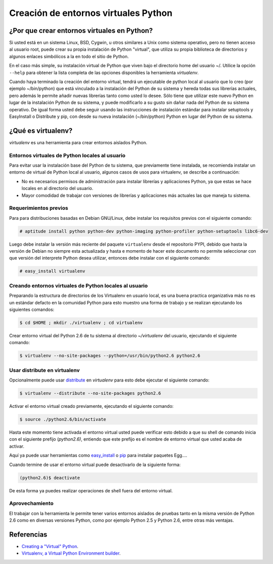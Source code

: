 .. -*- coding: utf-8 -*-

======================================
Creación de entornos virtuales Python
======================================

¿Por que crear entornos virtuales en Python?
--------------------------------------------

Si usted está en un sistema Linux, BSD, Cygwin, u otros similares a Unix como
sistema operativo, pero no tienen acceso al usuario root, puede crear su
propia instalación de Python "virtual", que utiliza su propia biblioteca de
directorios y algunos enlaces simbólicos a la en todo el sitio de Python.

En el caso más simple, su instalación virtual de Python que viven bajo el
directorio home del usuario ~/. Utilice la opción ``--help`` para obtener la
lista completa de las opciones disponibles la herramienta *virtualenv*.

Cuando haya terminado la creación del entorno virtual, tendrá un ejecutable
de python local al usuario que lo creo (por ejemplo ~/bin/python) que está
vinculado a la instalación del Python de su sistema y hereda todas sus
librerías actuales, pero además le permite añadir nuevas librerías tanto como
usted lo desee. Sólo tiene que utilizar este nuevo Python en lugar de la
instalación Python de su sistema, y puede modificarlo a su gusto sin dañar
nada del Python de su sistema operativo. De igual forma usted debe seguir
usando las instrucciones de instalación estándar para instalar setuptools y
EasyInstall o Distribute y pip, con desde su nueva instalación (~/bin/python)
Python en lugar del Python de su sistema.


¿Qué es virtualenv?
-------------------

*virtualenv* es una herramienta para crear entornos aislados Python.


Entornos virtuales de Python locales al usuario
~~~~~~~~~~~~~~~~~~~~~~~~~~~~~~~~~~~~~~~~~~~~~~~

Para evitar usar la instalación base del Python de tu sistema, que
previamente tiene instalada, se recomienda instalar un entorno de virtual de
Python local al usuario, algunos casos de usos para virtualenv, se describe a
continuación:

-   No es necesarios permisos de administración para instalar librerías y
    aplicaciones Python, ya que estas se hace locales en al directorio del
    usuario.

-   Mayor comodidad de trabajar con versiones de librerías y aplicaciones
    más actuales las que maneja tu sistema.


Requerimientos previos
~~~~~~~~~~~~~~~~~~~~~~

Para para distribuciones basadas en Debian GNU/Linux, debe instalar los
requisitos previos con el siguiente comando: 

.. code-block:: sh

    # aptitude install python python-dev python-imaging python-profiler python-setuptools libc6-dev

Luego debe instalar la versión más reciente del paquete ``virtualenv``
desde el repositorio PYPI, debido que hasta la versión de Debian no siempre
esta actualizada y hasta e momento de hacer este documento no permite
seleccionar con que versión del interprete Python desea utilizar, entonces
debe instalar con el siguiente comando: 

.. code-block:: sh

    # easy_install virtualenv


Creando entornos virtuales de Python locales al usuario
~~~~~~~~~~~~~~~~~~~~~~~~~~~~~~~~~~~~~~~~~~~~~~~~~~~~~~~

Preparando la estructura de directorios de los Virtualenv en usuario local,
es una buena practica organizativa más no es un estándar defacto en la
comunidad Python para esto muestro una forma de trabajo y se realizan
ejecutando los siguientes comandos: 

.. code-block:: sh

    $ cd $HOME ; mkdir ./virtualenv ; cd virtualenv


Crear entorno virtual del Python 2.6 de tu sistema al directorio
*~/virtualenv* del usuario, ejecutando el siguiente comando: 

.. code-block:: sh

    $ virtualenv --no-site-packages --python=/usr/bin/python2.6 python2.6

Usar distribute en virtualenv
~~~~~~~~~~~~~~~~~~~~~~~~~~~~~

Opcionalmente puede usar `distribute`_ en *virtualenv* para esto debe
ejecutar el siguiente comando: 

.. code-block:: sh
 
    $ virtualenv --distribute --no-site-packages python2.6

Activar el entorno virtual creado previamente, ejecutando el siguiente
comando: 

.. code-block:: sh

    $ source ./python2.6/bin/activate

Hasta este momento tiene activada el entorno virtual usted puede verificar
esto debido a que su shell de comando inicia con el siguiente prefijo
(*python2.6)*, entiendo que este prefijo es el nombre de entorno virtual que
usted acaba de activar.

Aquí ya puede usar herramientas como `easy_install`_ o `pip`_ para instalar
paquetes Egg....

Cuando termine de usar el entorno virtual puede desactivarlo de la siguiente
forma: 

.. code-block:: sh

    (python2.6)$ deactivate

De esta forma ya puedes realizar operaciones de shell fuera del entorno virtual.


Aprovechamiento
~~~~~~~~~~~~~~~

El trabajar con la herramienta le permite tener varios entornos aislados de
pruebas tanto en la misma versión de Python 2.6 como en diversas versiones
Python, como por ejemplo Python 2.5 y Python 2.6, entre otras más ventajas.


Referencias
-----------

-   `Creating a "Virtual" Python`_.
-   `Virtualenv, a Virtual Python Environment builder`_.


.. _distribute: http://www.coactivate.org/projects/ploneve/distribute-y-pip
.. _easy_install: http://plone.org/countries/mx/instalacion-de-setuptools-y-easyinstall-para-python
.. _pip: http://www.coactivate.org/projects/ploneve/distribute-y-pip
.. _Creating a "Virtual" Python: http://peak.telecommunity.com/DevCenter/EasyInstall#creating-a-virtual-python
.. _Virtualenv, a Virtual Python Environment builder: http://pypi.python.org/pypi/virtualenv
